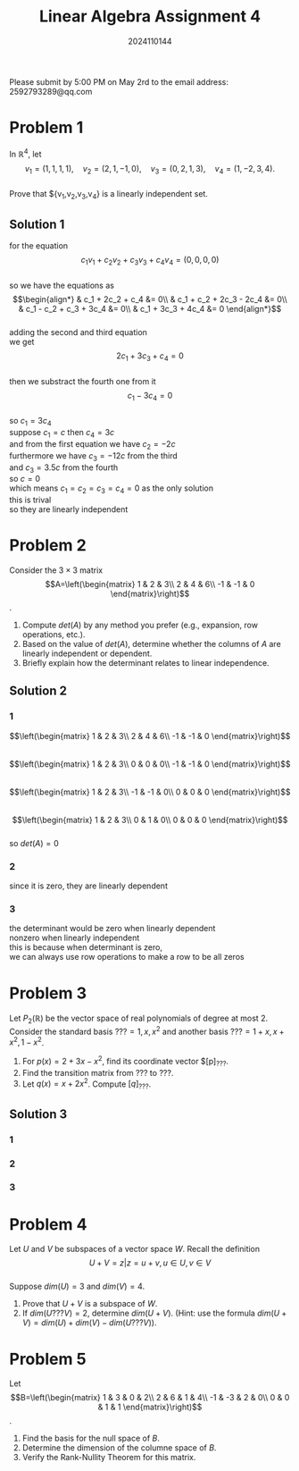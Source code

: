 #+TITLE: Linear Algebra Assignment 4
#+AUTHOR: 2024110144
#+LATEX_CLASS: article
#+LATEX_CLASS_OPTIONS: [a4paper,12pt]
#+LATEX_HEADER: \usepackage[margin=1in]{geometry}
#+LATEX_HEADER: \pdfcompresslevel=9
#+OPTIONS: \n:t toc:nil num:nil date:nil

#+begin_center
Please submit by 5:00 PM on May 2rd to the email address: 2592793289@qq.com
#+end_center

* Problem 1
In $\mathbb{R}^4$, let
$$v_1=(1,1,1,1),\quad v_2=(2,1,-1,0),\quad v_3=(0,2,1,3),\quad v_4=(1,-2,3,4).$$
Prove that ${v_1,v_2,v_3,v_4} is a linearly independent set.
** Solution 1
for the equation
$$c_1v_1+c_2v_2+c_3v_3+c_4v_4=(0,0,0,0)$$
so we have the equations as
$$\begin{align*}
& c_1 + 2c_2 + c_4 &= 0\\
& c_1 + c_2 + 2c_3 - 2c_4 &= 0\\
& c_1 - c_2 + c_3 + 3c_4 &= 0\\
& c_1 + 3c_3 + 4c_4 &= 0
\end{align*}$$
adding the second and third equation
we get
$$ 2c_1 + 3c_3 + c_4 = 0 $$
then we substract the fourth one from it
$$ c_1 - 3c_4 = 0 $$
so $c_1=3c_4$
suppose $c_1=c$ then $c_4=3c$
and from the first equation we have $c_2=-2c$
furthermore we have $c_3=-12c$ from the third
and $c_3=3.5c$ from the fourth
so $c=0$
which means $c_1=c_2=c_3=c_4=0$ as the only solution
this is trival
so they are linearly independent

* Problem 2
Consider the $3\times 3$ matrix
$$A=\left(\begin{matrix}
1  & 2  & 3\\
2  & 4  & 6\\
-1 & -1 & 0
\end{matrix}\right)$$.
1. Compute $det(A)$ by any method you prefer (e.g., expansion, row operations, etc.).
2. Based on the value of $det(A)$, determine whether the columns of $A$ are linearly independent or dependent.
3. Briefly explain how the determinant relates to linear independence.
** Solution 2
*** 1
$$\left(\begin{matrix}
1  & 2  & 3\\
2  & 4  & 6\\
-1 & -1 & 0
\end{matrix}\right)$$
$$\left(\begin{matrix}
1  & 2  & 3\\
0  & 0  & 0\\
-1 & -1 & 0
\end{matrix}\right)$$
$$\left(\begin{matrix}
1  & 2  & 3\\
-1 & -1 & 0\\
0  & 0  & 0
\end{matrix}\right)$$
$$\left(\begin{matrix}
1 & 2 & 3\\
0 & 1 & 0\\
0 & 0 & 0
\end{matrix}\right)$$
so $det(A)=0$
*** 2
since it is zero, they are linearly dependent
*** 3
the determinant would be zero when linearly dependent
nonzero when linearly independent
this is because when determinant is zero,
we can always use row operations to make a row to be all zeros
* Problem 3
Let $P_2(\mathbb{R})$ be the vector space of real polynomials of degree at most $2$. Consider the standard basis $??? = {1,x,x^2}$ and another basis $??? = {1+x, x+x^2, 1-x^2}$.
1. For $p(x) = 2+3x-x^2$, find its coordinate vector $[p]_{???}.
2. Find the transition matrix from $???$ to $???$.
3. Let $q(x) = x+2x^2$. Compute $[q]_{???}$.
** Solution 3
*** 1

*** 2
*** 3
* Problem 4
Let $U$ and $V$ be subspaces of a vector space $W$. Recall the definition
$$ U+V = { z | z=u+v, u \in U, v \in V } $$
Suppose $dim(U)=3$ and $dim(V)=4$.
1. Prove that $U+V$ is a subspace of $W$.
2. If $dim(U ??? V)=2$, determine $dim(U+V)$. (Hint: use the formula $dim(U+V)=dim(U)+dim(V)-dim(U ??? V)$).

* Problem 5
Let
$$B=\left(\begin{matrix}
1  & 3  & 0 & 2\\
2  & 6  & 1 & 4\\
-1 & -3 & 2 & 0\\
0  & 0  & 1 & 1
\end{matrix}\right)$$.
1. Find the basis for the null space of $B$.
2. Determine the dimension of the columne space of $B$.
3. Verify the Rank-Nullity Theorem for this matrix.
